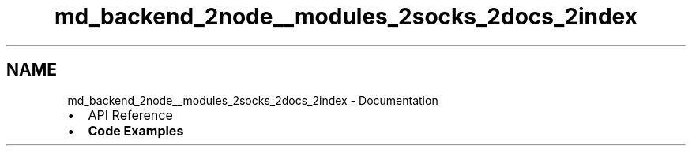.TH "md_backend_2node__modules_2socks_2docs_2index" 3 "My Project" \" -*- nroff -*-
.ad l
.nh
.SH NAME
md_backend_2node__modules_2socks_2docs_2index \- Documentation 
.PP

.IP "\(bu" 2
\fRAPI Reference\fP
.IP "\(bu" 2
\fBCode Examples\fP 
.PP

